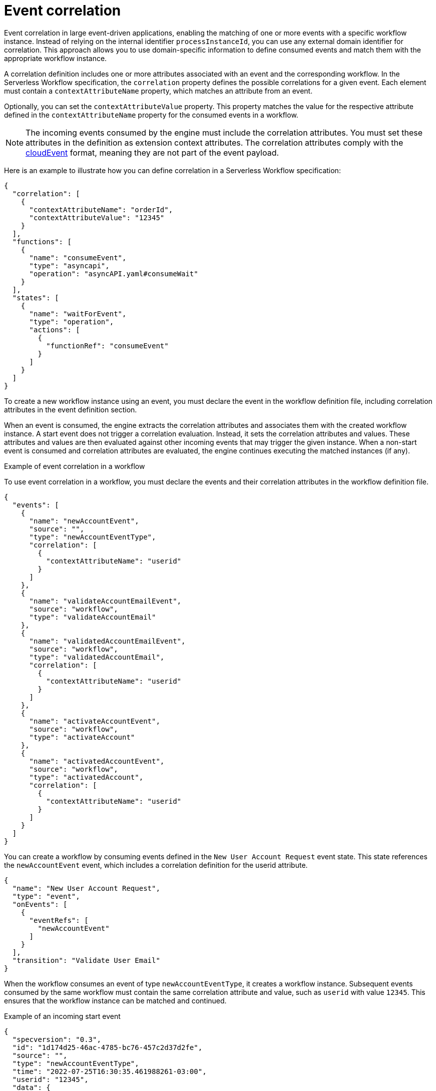 // Module included in the following assemblies:
// * serverless-logic/serverless-logic-managing-events/serverless-logic-configuring-asyncapi

:_mod-docs-content-type: CONCEPT
[id="serverless-logic-event-correlation_{context}"]
= Event correlation 

Event correlation in large event-driven applications, enabling the matching of one or more events with a specific workflow instance. Instead of relying on the internal identifier `processInstanceId`, you can use any external domain identifier for correlation. This approach allows you to use domain-specific information to define consumed events and match them with the appropriate workflow instance.

A correlation definition includes one or more attributes associated with an event and the corresponding workflow. In the Serverless Workflow specification, the `correlation` property defines the possible correlations for a given event. Each element must contain a `contextAttributeName` property, which matches an attribute from an event.

Optionally, you can set the `contextAttributeValue` property. This property matches the value for the respective attribute defined in the `contextAttributeName` property for the consumed events in a workflow.

[NOTE]
====
The incoming events consumed by the engine must include the correlation attributes. You must set these attributes in the definition as extension context attributes. The correlation attributes comply with the link:https://cloudevents.io/[cloudEvent] format, meaning they are not part of the event payload.
====

Here is an example to illustrate how you can define correlation in a Serverless Workflow specification:
[source,json]
----
{
  "correlation": [
    {
      "contextAttributeName": "orderId",
      "contextAttributeValue": "12345"
    }
  ],
  "functions": [
    {
      "name": "consumeEvent",
      "type": "asyncapi",
      "operation": "asyncAPI.yaml#consumeWait"
    }
  ],
  "states": [
    {
      "name": "waitForEvent",
      "type": "operation",
      "actions": [
        {
          "functionRef": "consumeEvent"
        }
      ]
    }
  ]
}
----

To create a new workflow instance using an event, you must declare the event in the workflow definition file, including correlation attributes in the event definition section.

When an event is consumed, the engine extracts the correlation attributes and associates them with the created workflow instance. A start event does not trigger a correlation evaluation. Instead, it sets the correlation attributes and values. These attributes and values are then evaluated against other incoming events that may trigger the given instance. When a non-start event is consumed and correlation attributes are evaluated, the engine continues executing the matched instances (if any).

.Example of event correlation in a workflow
To use event correlation in a workflow, you must declare the events and their correlation attributes in the workflow definition file.
[source,json]
----
{
  "events": [
    {
      "name": "newAccountEvent",
      "source": "",
      "type": "newAccountEventType",
      "correlation": [
        {
          "contextAttributeName": "userid"
        }
      ]
    },
    {
      "name": "validateAccountEmailEvent",
      "source": "workflow",
      "type": "validateAccountEmail"
    },
    {
      "name": "validatedAccountEmailEvent",
      "source": "workflow",
      "type": "validatedAccountEmail",
      "correlation": [
        {
          "contextAttributeName": "userid"
        }
      ]
    },
    {
      "name": "activateAccountEvent",
      "source": "workflow",
      "type": "activateAccount"
    },
    {
      "name": "activatedAccountEvent",
      "source": "workflow",
      "type": "activatedAccount",
      "correlation": [
        {
          "contextAttributeName": "userid"
        }
      ]
    }
  ]
}
----

You can create a workflow by consuming events defined in the `New User Account Request` event state. This state references the `newAccountEvent` event, which includes a correlation definition for the userid attribute.
[source,json]
----
{
  "name": "New User Account Request",
  "type": "event",
  "onEvents": [
    {
      "eventRefs": [
        "newAccountEvent"
      ]
    }
  ],
  "transition": "Validate User Email"
}
----

When the workflow consumes an event of type `newAccountEventType`, it creates a workflow instance. Subsequent events consumed by the same workflow must contain the same correlation attribute and value, such as `userid` with value `12345`. This ensures that the workflow instance can be matched and continued.

.Example of an incoming start event
[source,json]
----
{
  "specversion": "0.3",
  "id": "1d174d25-46ac-4785-bc76-457c2d37d2fe",
  "source": "",
  "type": "newAccountEventType",
  "time": "2022-07-25T16:30:35.461988261-03:00",
  "userid": "12345",
  "data": {
    "email": "test@test.com",
    "userId": "12345"
  }
}
----

.Example of callback state and event production
When the workflow reaches the callback state, it publishes an event of type `validateAccountEmailEvent` and waits for an event of type `validatedAccountEmailEvent`.
[source,json]
----
{
  "name": "Validate User Email",
  "type": "callback",
  "action": {
    "name": "publish validate event",
    "eventRef": {
      "triggerEventRef": "validateAccountEmailEvent"
    }
  },
  "eventRef": "validatedAccountEmailEvent",
  "transition": "Activate User Account"
}
----

.Example of produced callback state event
[source,json]
----
{
  "id": "7640a0af-b7fb-4d94-9d9d-3aa1ace60e79",
  "source": "/process/correlation",
  "type": "validateAccountEmail",
  "time": "2022-07-25T16:22:53.735128049-03:00",
  "data": {
    "email": "test@test.com",
    "userId": "12345"
  },
  "specversion": "1.0",
  "kogitoprocinstanceid": "69019826-daef-4fb4-880b-c1658c4e49bc",
  "kogitoprocid": "correlation",
  "kogitoprocversion": "1.0",
  "kogitousertaskist": "1",
  "kogitoproctype": "SW",
  "userid": "12345"
}
----

.Example of consumed callback state event
All consumed events must contain the same correlation attributes. The following example shows a consumed event with the same user`id and value `12345`:
[source,json]
----
{
  "specversion": "1.0",
  "id": "953f07a7-aea8-4956-8775-85ab59366fe6",
  "source": "",
  "type": "validatedAccountEmail",
  "time": "2022-07-25T16:29:27.320408379-03:00",
  "userid": "12345",
  "data": null
}
----